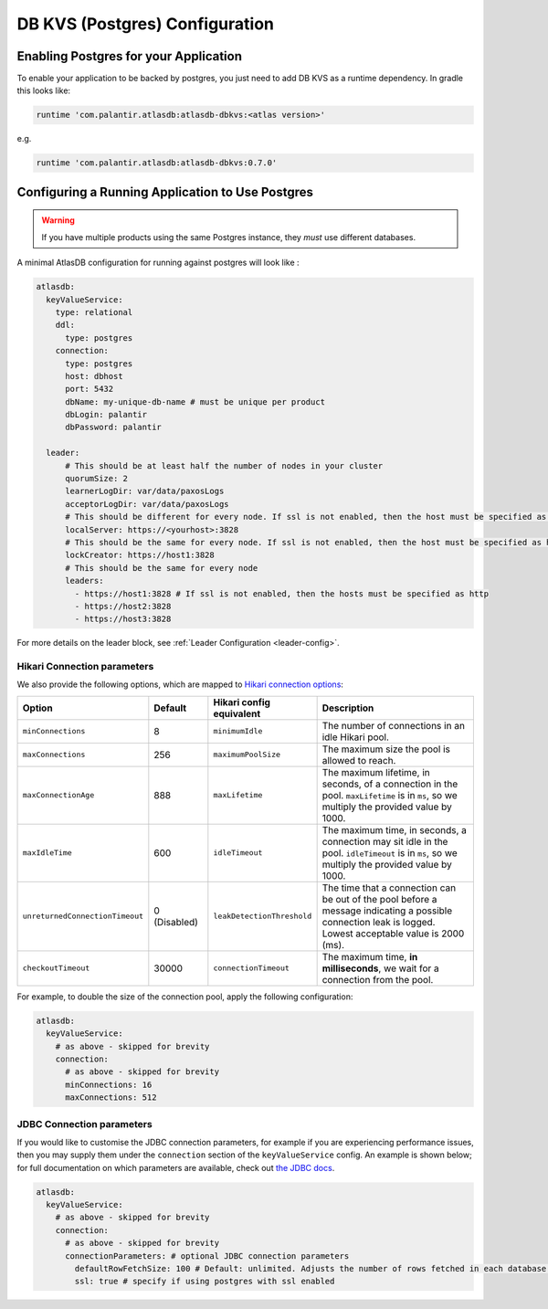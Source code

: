 .. _postgres-configuration:

===============================
DB KVS (Postgres) Configuration
===============================

Enabling Postgres for your Application
======================================

To enable your application to be backed by postgres, you just need to add DB KVS as a runtime dependency. In gradle this looks like:

.. code-block:: groovy

  runtime 'com.palantir.atlasdb:atlasdb-dbkvs:<atlas version>'

e.g.

.. code-block:: groovy

  runtime 'com.palantir.atlasdb:atlasdb-dbkvs:0.7.0'

Configuring a Running Application to Use Postgres
=================================================

.. warning::

  If you have multiple products using the same Postgres instance, they *must* use different databases.

A minimal AtlasDB configuration for running against postgres will look like :

.. code-block:: yaml

  atlasdb:
    keyValueService:
      type: relational
      ddl:
        type: postgres
      connection:
        type: postgres
        host: dbhost
        port: 5432
        dbName: my-unique-db-name # must be unique per product
        dbLogin: palantir
        dbPassword: palantir

    leader:
        # This should be at least half the number of nodes in your cluster
        quorumSize: 2
        learnerLogDir: var/data/paxosLogs
        acceptorLogDir: var/data/paxosLogs
        # This should be different for every node. If ssl is not enabled, then the host must be specified as http
        localServer: https://<yourhost>:3828
        # This should be the same for every node. If ssl is not enabled, then the host must be specified as http
        lockCreator: https://host1:3828
        # This should be the same for every node
        leaders:
          - https://host1:3828 # If ssl is not enabled, then the hosts must be specified as http
          - https://host2:3828
          - https://host3:3828

For more details on the leader block, see :ref:`Leader Configuration <leader-config>`.

Hikari Connection parameters
----------------------------

We also provide the following options, which are mapped to `Hikari connection options <https://github.com/brettwooldridge/HikariCP#configuration-knobs-baby>`__:

.. list-table::
    :widths: 20 20 20 80
    :header-rows: 1

    *    - Option
         - Default
         - Hikari config equivalent
         - Description

    *    - ``minConnections``
         - 8
         - ``minimumIdle``
         - The number of connections in an idle Hikari pool.

    *    - ``maxConnections``
         - 256
         - ``maximumPoolSize``
         - The maximum size the pool is allowed to reach.

    *    - ``maxConnectionAge``
         - 888
         - ``maxLifetime``
         - The maximum lifetime, in seconds, of a connection in the pool. ``maxLifetime`` is in ``ms``, so we multiply the provided value by 1000.

    *    - ``maxIdleTime``
         - 600
         - ``idleTimeout``
         - The maximum time, in seconds, a connection may sit idle in the pool. ``idleTimeout`` is in ``ms``, so we multiply the provided value by 1000.

    *    - ``unreturnedConnectionTimeout``
         - 0 (Disabled)
         - ``leakDetectionThreshold``
         - The time that a connection can be out of the pool before a message indicating a possible connection leak is logged. Lowest acceptable value is 2000 (ms).

    *    - ``checkoutTimeout``
         - 30000
         - ``connectionTimeout``
         - The maximum time, **in milliseconds**, we wait for a connection from the pool.

For example, to double the size of the connection pool, apply the following configuration:

.. code-block:: yaml

  atlasdb:
    keyValueService:
      # as above - skipped for brevity
      connection:
        # as above - skipped for brevity
        minConnections: 16
        maxConnections: 512

JDBC Connection parameters
--------------------------

If you would like to customise the JDBC connection parameters, for example if you are experiencing performance issues, then you may supply them under the ``connection`` section of the ``keyValueService`` config.
An example is shown below; for full documentation on which parameters are available, check out `the JDBC docs <https://jdbc.postgresql.org/documentation/head/connect.html>`__.

.. code-block:: yaml

  atlasdb:
    keyValueService:
      # as above - skipped for brevity
      connection:
        # as above - skipped for brevity
        connectionParameters: # optional JDBC connection parameters
          defaultRowFetchSize: 100 # Default: unlimited. Adjusts the number of rows fetched in each database request.
          ssl: true # specify if using postgres with ssl enabled
